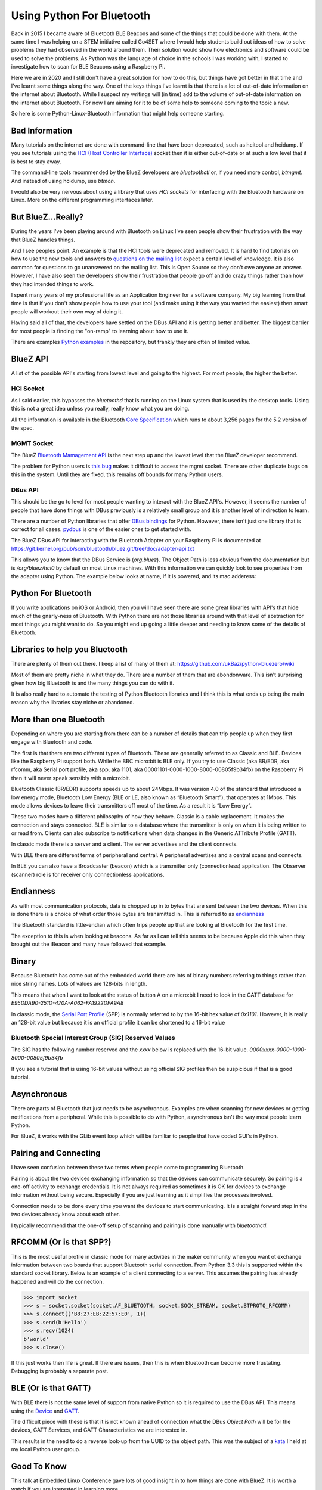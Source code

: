 ==========================
Using Python For Bluetooth
==========================

Back in 2015 I became aware of Bluetooth BLE Beacons and some of the
things that could be done with them. At the same time I was helping on
a STEM initiative called Go4SET where I would help students build
out ideas of how to solve problems they had observed in the world around them.
Their solution would show how electronics and software could be used to solve
the problems. As Python was the language of choice in the
schools I was working with, I started to investigate how to scan
for BLE Beacons using a Raspberry Pi.

Here we are in 2020 and I still don't have a great solution for
how to do this, but things have got better in that time and I've learnt
some things along the way.
One of the keys things I've learnt is that there is a lot
of out-of-date information on the internet about Bluetooth.
While I suspect my writings will (in time)  add to the volume of out-of-date
information on the internet about Bluetooth. For now I am aiming for it to
be of some help to someone coming to the topic a new.

So here is some Python-Linux-Bluetooth information that might help someone
starting.

Bad Information
===============

Many tutorials on the internet are done with command-line that have been
deprecated, such as hcitool and hcidump.
If you see tutorials using the `HCI (Host Controller Interface)
<https://en.wikipedia.org/wiki/List_of_Bluetooth_protocols#HCI>`_ socket
then it is either out-of-date or at such a low level that it is best
to stay away.

The command-line tools recommended by the BlueZ developers are
`bluetoothctl` or, if you need more control, `btmgmt`. And instead of using
hcidump, use `btmon`.

I would also be very nervous about using a library that uses `HCI sockets`
for interfacing with the Bluetooth hardware on Linux. More on the different
programming interfaces later.

But BlueZ...Really?
===================

During the years I've been playing around with Bluetooth on Linux I've seen
people show their frustration with the way that BlueZ handles things.

And I see peoples point. An example is that the HCI tools were deprecated and
removed. It is hard to find tutorials on how to use the new tools and answers
to `questions on the mailing list
<https://www.spinics.net/lists/linux-bluetooth/msg70489.html>`_ expect a
certain level of knowledge. It is also common for questions to go unanswered
on the mailing list. This is Open Source so they don't owe anyone an answer.
However, I have also seen the developers show their frustration that people
go off and do crazy things rather than how they had intended things to work.

I spent many years of my professional life as an Application Engineer for
a software company. My big learning from that time is that if you don't show
people how to use your tool (and make using it the way you wanted the easiest)
then smart people will workout their own way of doing it.

Having said all of that, the developers have settled on the DBus API and
it is getting better and better. The biggest barrier for most people is
finding the "on-ramp" to learning about how to use it.

There are examples `Python examples
<https://git.kernel.org/pub/scm/bluetooth/bluez.git/tree/test/test-profile>`_
in the repository, but frankly they are often of limited value.

BlueZ API
=========

A list of the possible API's starting from lowest level and going to the
highest. For most people, the higher the better.

HCI Socket
----------

As I said earlier, this bypasses the `bluetoothd` that is running on the
Linux system that is used by the desktop tools. Using this is not a great
idea unless you really, really know what you are doing.

All the information is available in the Bluetooth `Core Specification
<https://www.bluetooth.com/specifications/bluetooth-core-specification/>`_
which runs to about 3,256 pages for the 5.2 version of the spec.

MGMT Socket
-----------

The BlueZ `Bluetooth Mamagement API
<https://git.kernel.org/pub/scm/bluetooth/bluez.git/tree/doc/mgmt-api.txt>`_
is the next step up and the lowest level that the BlueZ developer recommend.

The problem for Python users is `this bug <https://bugs.python.org/issue36132>`_
makes it difficult to access the mgmt socket. There are other duplicate bugs
on this in the system. Until they are fixed, this remains off bounds for many
Python users.

DBus API
--------

This should be the go to level for most people wanting to interact with the
BlueZ API's. However, it seems the number of people that have done things
with DBus previously is a relatively small group and it is another
level of indirection to learn.

There are a number of Python libraries that offer
`DBus bindings <https://www.freedesktop.org/wiki/Software/DBusBindings/>`_
for Python.
However, there isn't just one library that is correct for all cases.
`pydbus <https://pypi.org/project/pydbus/>`_ is one of the easier ones to get
started with.

The BlueZ DBus API for interacting with the Bluetooth Adapter on your
Raspberry Pi is documented at
https://git.kernel.org/pub/scm/bluetooth/bluez.git/tree/doc/adapter-api.txt

This allows you to know that the DBus Service is (`org.bluez`). The Object Path
is less obvious from the documentation but is `/org/bluez/hci0` by default
on most Linux machines.
With this information we can quickly look to see properties from the adapter
using Python. The example below looks at name, if it is powered, and its
mac adderess:

.. image:: pydbus_example.png


Python For Bluetooth
====================

If you write applications on iOS or Android, then you will have seen
there are some great libraries with API's that hide much of the
gnarly-ness of Bluetooth.
With Python there are not those libraries around with that level of
abstraction for most things you might want to do.
So you might end up going a little deeper and needing to know some of the
details of Bluetooth.

Libraries to help you Bluetooth
===============================

There are plenty of them out there. I keep a list of many of them at:
https://github.com/ukBaz/python-bluezero/wiki

Most of them are pretty niche in what they do. There are a number of them that
are abondonware. This isn't surprising given how big Bluetooth is and the many
things you can do with it.

It is also really hard to automate the testing of Python Bluetooth libraries
and I think this is what ends up being the main reason why the libraries stay
niche or abandoned.

More than one Bluetooth
=======================

Depending on where you are starting from there can be a number of
details that can trip people up when they first engage with Bluetooth
and code.

The first is that there are two different types of Bluetooth.
These are generally referred to as Classic and BLE. Devices like the
Raspberry Pi support both. While the BBC micro:bit is BLE only.
If you try to use Classic (aka BR/EDR, aka rfcomm,
aka Serial port profile, aka spp, aka 1101,
aka 00001101-0000-1000-8000-00805f9b34fb) on the Raspberry Pi then
it will never speak sensibly with a micro:bit.

Bluetooth Classic (BR/EDR) supports speeds up to about 24Mbps.
It was version 4.0 of the standard that introduced a low energy mode,
Bluetooth Low Energy (BLE or LE, also known as “Bluetooth Smart”),
that operates at 1Mbps. This mode allows devices to leave their
transmitters off most of the time. As a result it is “Low Energy”.

These two modes have a different philosophy of how they behave. Classic
is a cable replacement. It makes the connection and stays connected.
BLE is similar to a database where the transmitter is only on when it is being
written to or read from. Clients can also subscribe to notifications when
data changes in the Generic ATTribute Profile (GATT).

.. image:: two_bluetooth_types.jpeg

In classic mode there is a server and a client. The server advertises and the
client connects.

With BLE there are different terms of peripheral and central. A peripheral
advertises and a central scans and connects.

In BLE you can also have a Broadcaster (beacon) which is a transmitter only
(connectionless) application. The Observer (scanner) role is for receiver only
connectionless applications.

Endianness
==========

As with most communication protocols, data is chopped up in to bytes
that are sent between the two devices.
When this is done there is a choice of what order those bytes are
transmitted in.
This is referred to as `endianness <https://en.wikipedia.org/wiki/Endianness>`_

The Bluetooth standard is little-endian which often trips people up that are
looking at Bluetooth for the first time.

The exception to this is when looking at beacons. As far as I can tell this
seems to be because Apple did this when they brought out the iBeacon and many
have followed that example.

Binary
======

Because Bluetooth has come out of the embedded world there are lots of binary
numbers referring to things rather than nice string names. Lots of values are
128-bits in length.

This means that when I want to look at the status of button A on a micro:bit
I need to look in the GATT database for `E95DDA90-251D-470A-A062-FA1922DFA9A8`

In classic mode, the `Serial Port Profile
<https://www.bluetooth.com/specifications/assigned-numbers/service-discovery/>`_
(SPP) is normally referred to by the 16-bit hex value of `0x1101`.
However, it is really an 128-bit value but because it is an official profile
it can be shortened to a 16-bit value

Bluetooth Special Interest Group (SIG) Reserved Values
------------------------------------------------------

The SIG has the following number reserved and the `xxxx` below is replaced
with the 16-bit value.
`0000xxxx-0000-1000-8000-00805f9b34fb`

If you see a tutorial that is using 16-bit values without using official SIG
profiles then be suspicious if that is a good tutorial.

Asynchronous
============

There are parts of Bluetooth that just needs to be asynchronous. Examples are
when scanning for new devices or getting notifications from a peripheral.
While this is possible to do with Python, asynchronous isn't the way most
people learn Python.

For BlueZ, it works with the GLib event loop which will be familiar to
people that have coded GUI's in Python.

Pairing and Connecting
======================

I have seen confusion between these two terms when people come to programming
Bluetooth.

Pairing is about the two devices exchanging information so that the
devices can communicate securely. So pairing is a one-off activity to
exchange credentials. It is not always required as sometimes it is OK for
devices to exchange information without being secure. Especially if you are
just learning as it simplifies the processes involved.

Connection needs to be done every time you want the devices to start
communicating. It is a straight forward step in the two devices already know
about each other.

I typically recommend that the one-off setup of scanning and pairing is done
manually with `bluetoothctl`.

RFCOMM (Or is that SPP?)
========================

This is the most useful profile in classic mode for many activities in the
maker community when you want ot exchange information between two boards
that support Bluetooth serial connection. From Python 3.3 this is supported
within the standard socket library. Below is an example of a client connecting
to a server. This assumes the pairing has already happened and will do the
connection.

>>> import socket
>>> s = socket.socket(socket.AF_BLUETOOTH, socket.SOCK_STREAM, socket.BTPROTO_RFCOMM)
>>> s.connect(('B8:27:EB:22:57:E0', 1))
>>> s.send(b'Hello')
>>> s.recv(1024)
b'world'
>>> s.close()

If this just works then life is great. If there are issues, then this is when
Bluetooth can become more frustating. Debugging is probably a separate post.

BLE (Or is that GATT)
=====================

With BLE there is not the same level of support from native Python so it
is required to use the DBus API. This means using the
`Device <https://git.kernel.org/pub/scm/bluetooth/bluez.git/tree/doc/device-api.txt>`_
and
`GATT <https://git.kernel.org/pub/scm/bluetooth/bluez.git/tree/doc/gatt-api.txt>`_.

The difficult piece with these is that it is not known ahead of connection
what the DBus `Object Path` will be for the devices, GATT Services,
and GATT Characteristics we are interested in.

This results in the need to do a reverse look-up from the UUID to the
object path. This was the subject of a
`kata <https://github.com/campug/bzero_kata>`_
I held at my local Python user group.

Good To Know
============

This talk at Embedded Linux Conference gave lots of good insight in to how
things are done with BlueZ. It is worth a watch if you are interested in
learning more.

.. raw:: html

    <iframe width="560" height="315"
        src="https://www.youtube.com/embed/VMDyebKT5c4"
        frameborder="0" allow="accelerometer;
        autoplay; encrypted-media; gyroscope; picture-in-picture"
        allowfullscreen>
    </iframe>


Python, Bluetooth, and Windows...
=================================

In Python 3.9 it is going to be easier to use Bluetooth RFCOMM (Serial Port
Profile) thanks to this submission: https://bugs.python.org/issue36590